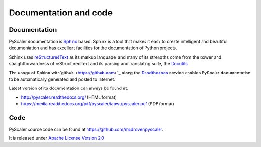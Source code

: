 Documentation and code
============================

Documentation
------------------------

PyScaler documentation is `Sphinx <http://sphinx-doc.org/>`_ based. Sphinx is a tool that makes
it easy to create intelligent and beautiful documentation and has excellent facilities for the 
documentation of Python projects.

Sphinx uses `reStructuredText <http://docutils.sf.net/rst.html>`_ as its markup language, and 
many of its strengths come from the power and straightforwardness of reStructuredText and its
parsing and translating suite, the `Docutils <http://docutils.sf.net/>`_.

The usage of Sphinx with`github <https://github.com>`_ along the `Readthedocs  <https://readthedocs.org/>`_
service enables PyScaler documentation to be automatically generated and posted to Internet.

Latest version of its documentation can always be found at:

- `http://pyscaler.readthedocs.org/ <http://pyscaler.readthedocs.org/>`_ (HTML format)
- `https://media.readthedocs.org/pdf/pyscaler/latest/pyscaler.pdf <https://media.readthedocs.org/pdf/pyscaler/latest/pyscaler.pdf>`_ (PDF format)

Code
-------------

PyScaler source code can be found at https://github.com/madrover/pyscaler.

It is released under `Apache License Version 2.0 <http://www.apache.org/licenses/>`_
